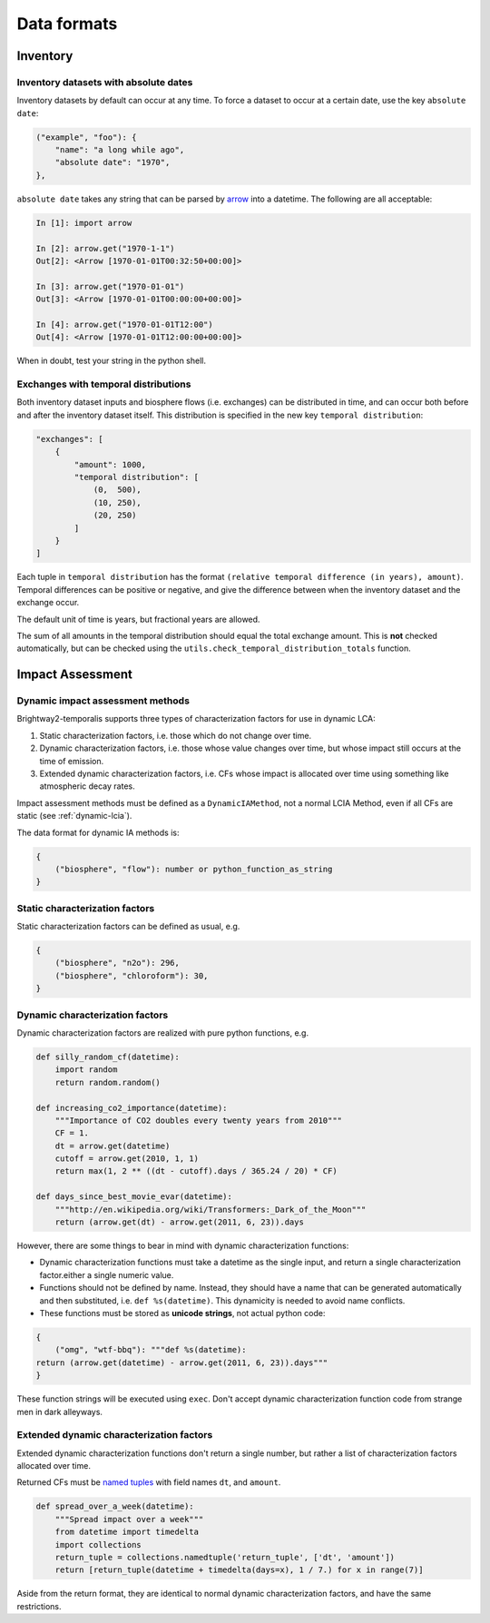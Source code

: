 Data formats
************

Inventory
=========

Inventory datasets with absolute dates
--------------------------------------

Inventory datasets by default can occur at any time. To force a dataset to occur at a certain date, use the key ``absolute date``:

.. code-block:: python

    ("example", "foo"): {
        "name": "a long while ago",
        "absolute date": "1970",
    },

``absolute date`` takes any string that can be parsed by `arrow <http://crsmithdev.com/arrow/>`_ into a datetime. The following are all acceptable:

.. code-block:: python

    In [1]: import arrow

    In [2]: arrow.get("1970-1-1")
    Out[2]: <Arrow [1970-01-01T00:32:50+00:00]>

    In [3]: arrow.get("1970-01-01")
    Out[3]: <Arrow [1970-01-01T00:00:00+00:00]>

    In [4]: arrow.get("1970-01-01T12:00")
    Out[4]: <Arrow [1970-01-01T12:00:00+00:00]>

When in doubt, test your string in the python shell.

Exchanges with temporal distributions
-------------------------------------

Both inventory dataset inputs and biosphere flows (i.e. exchanges) can be distributed in time, and can occur both before and after the inventory dataset itself. This distribution is specified in the new key ``temporal distribution``:

.. code-block:: python

    "exchanges": [
        {
            "amount": 1000,
            "temporal distribution": [
                (0,  500),
                (10, 250),
                (20, 250)
            ]
        }
    ]

Each tuple in ``temporal distribution`` has the format ``(relative temporal difference (in years), amount)``. Temporal differences can be positive or negative, and give the difference between when the inventory dataset and the exchange occur.

The default unit of time is years, but fractional years are allowed.

The sum of all amounts in the temporal distribution should equal the total exchange amount. This is **not** checked automatically, but can be checked using the ``utils.check_temporal_distribution_totals`` function.

Impact Assessment
=================

Dynamic impact assessment methods
---------------------------------

Brightway2-temporalis supports three types of characterization factors for use in dynamic LCA:

#. Static characterization factors, i.e. those which do not change over time.
#. Dynamic characterization factors, i.e. those whose value changes over time, but whose impact still occurs at the time of emission.
#. Extended dynamic characterization factors, i.e. CFs whose impact is allocated over time using something like atmospheric decay rates.

Impact assessment methods must be defined as a ``DynamicIAMethod``, not a normal LCIA Method, even if all CFs are static (see :ref:`dynamic-lcia`).

The data format for dynamic IA methods is:

.. code-block:: python

    {
        ("biosphere", "flow"): number or python_function_as_string
    }

Static characterization factors
-------------------------------

Static characterization factors can be defined as usual, e.g.

.. code-block:: python


    {
        ("biosphere", "n2o"): 296,
        ("biosphere", "chloroform"): 30,
    }

Dynamic characterization factors
--------------------------------

Dynamic characterization factors are realized with pure python functions, e.g.

.. code-block:: python

    def silly_random_cf(datetime):
        import random
        return random.random()

    def increasing_co2_importance(datetime):
        """Importance of CO2 doubles every twenty years from 2010"""
        CF = 1.
        dt = arrow.get(datetime)
        cutoff = arrow.get(2010, 1, 1)
        return max(1, 2 ** ((dt - cutoff).days / 365.24 / 20) * CF)

    def days_since_best_movie_evar(datetime):
        """http://en.wikipedia.org/wiki/Transformers:_Dark_of_the_Moon"""
        return (arrow.get(dt) - arrow.get(2011, 6, 23)).days

However, there are some things to bear in mind with dynamic characterization functions:

* Dynamic characterization functions must take a datetime as the single input, and return a single characterization factor.either a single numeric value.
* Functions should not be defined by name. Instead, they should have a name that can be generated automatically and then substituted, i.e. ``def %s(datetime)``. This dynamicity is needed to avoid name conflicts.
* These functions must be stored as **unicode strings**, not actual python code:

.. code-block:: python

    {
        ("omg", "wtf-bbq"): """def %s(datetime):
    return (arrow.get(datetime) - arrow.get(2011, 6, 23)).days"""
    }

These function strings will be executed using ``exec``. Don't accept dynamic characterization function code from strange men in dark alleyways.

Extended dynamic characterization factors
-----------------------------------------

Extended dynamic characterization functions don't return a single number, but rather a list of characterization factors allocated over time.

Returned CFs must be `named tuples <https://docs.python.org/2/library/collections.html#collections.namedtuple>`_ with field names ``dt``, and ``amount``.

.. code-block:: python

    def spread_over_a_week(datetime):
        """Spread impact over a week"""
        from datetime import timedelta
        import collections
        return_tuple = collections.namedtuple('return_tuple', ['dt', 'amount'])
        return [return_tuple(datetime + timedelta(days=x), 1 / 7.) for x in range(7)]

Aside from the return format, they are identical to normal dynamic characterization factors, and have the same restrictions.
